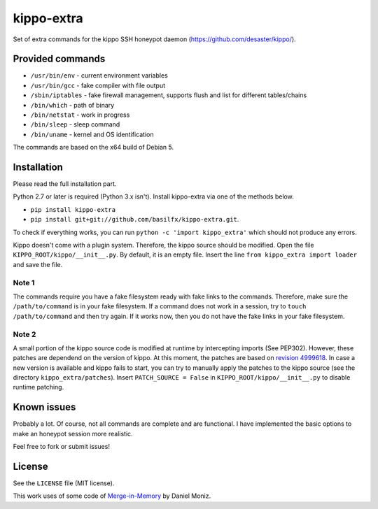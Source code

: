 kippo-extra
===========

Set of extra commands for the kippo SSH honeypot daemon
(https://github.com/desaster/kippo/).

Provided commands
-----------------

-  ``/usr/bin/env`` - current environment variables
-  ``/usr/bin/gcc`` - fake compiler with file output
-  ``/sbin/iptables`` - fake firewall management, supports flush and
   list for different tables/chains
-  ``/bin/which`` - path of binary
-  ``/bin/netstat`` - work in progress
-  ``/bin/sleep`` - sleep command
-  ``/bin/uname`` - kernel and OS identification

The commands are based on the x64 build of Debian 5.

Installation
------------

Please read the full installation part.

Python 2.7 or later is required (Python 3.x isn't). Install kippo-extra
via one of the methods below.

-  ``pip install kippo-extra``
-  ``pip install git+git://github.com/basilfx/kippo-extra.git``.

To check if everything works, you can run
``python -c 'import kippo_extra'`` which should not produce any errors.

Kippo doesn't come with a plugin system. Therefore, the kippo source
should be modified. Open the file ``KIPPO_ROOT/kippo/__init__.py``. By
default, it is an empty file. Insert the line
``from kippo_extra import loader`` and save the file.

Note 1
~~~~~~

The commands require you have a fake filesystem ready with fake links to
the commands. Therefore, make sure the ``/path/to/command`` is in your
fake filesystem. If a command does not work in a session, try to
``touch /path/to/command`` and then try again. If it works now, then you
do not have the fake links in your fake filesystem.

Note 2
~~~~~~

A small portion of the kippo source code is modified at runtime by
intercepting imports (See PEP302). However, these patches are dependend
on the version of kippo. At this moment, the patches are based on
`revision
4999618 <https://github.com/desaster/kippo/commit/4999618f476ffa3be5e2be88ea11519ab4a86d87>`__.
In case a new version is available and kippo fails to start, you can try
to manually apply the patches to the kippo source (see the directory
``kippo_extra/patches``). Insert ``PATCH_SOURCE = False`` in
``KIPPO_ROOT/kippo/__init__.py`` to disable runtime patching.

Known issues
------------

Probably a lot. Of course, not all commands are complete and are
functional. I have implemented the basic options to make an honeypot
session more realistic.

Feel free to fork or submit issues!

License
-------

See the ``LICENSE`` file (MIT license).

This work uses of some code of
`Merge-in-Memory <https://github.com/danielmoniz/merge_in_memory>`__ by
Daniel Moniz.
